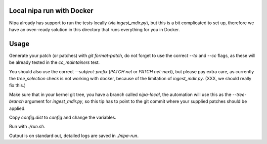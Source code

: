 ==========================
Local nipa run with Docker
==========================

Nipa already has support to run the tests locally (via
`ingest_mdir.py`), but this is a bit complicated to set up, therefore
we have an oven-ready solution in this directory that runs everything
for you in Docker.

=====
Usage
=====

Generate your patch (or patches) with `git format-patch`, do not
forget to use the correct `--to` and `--cc` flags, as these will be
already tested in the `cc_maintainers` test.

You should also use the correct `--subject-prefix` (`PATCH net` or
`PATCH net-next`), but please pay extra care, as currently the
`tree_selection` check is not working with docker, because of the
limitation of `ingest_mdir.py`. (XXX, we should really fix this.)

Make sure that in your kernel git tree, you have a branch called
`nipa-local`, the automation will use this as the `--tree-branch`
argument for `ingest_mdir.py`, so this tip has to point to the git
commit where your supplied patches should be applied.

Copy `config.dist` to `config` and change the variables.

Run with `./run.sh`.

Output is on standard out, detailed logs are saved in `./nipa-run`.
